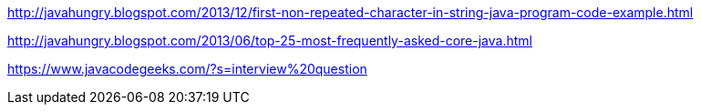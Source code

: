 http://javahungry.blogspot.com/2013/12/first-non-repeated-character-in-string-java-program-code-example.html

http://javahungry.blogspot.com/2013/06/top-25-most-frequently-asked-core-java.html

https://www.javacodegeeks.com/?s=interview%20question
